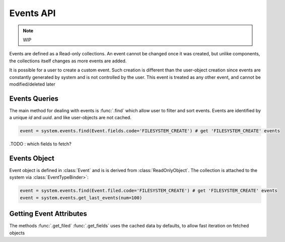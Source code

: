 Events API
==========

.. note:: WIP

Events are defined as a Read-only collections. An event cannot be changed once it was created, 
but unlike components, the collections itself changes as more events are added.

It is possible for a user to create a custom event.
Such creation is different than the user-object creation since events are constantly generated by system and is not controlled by the user.
This event is treated as any other event, and cannot be modified/deleted later        

Events Queries
~~~~~~~~~~~~~~

The main method for dealing with events is :func:`.find` which allow user to filter and sort events.
Events are identified by a unique *id* and *uuid*. and like user-objects are not cached.   


.. code-block:: python

    event = system.events.find(Event.fields.code='FILESYSTEM_CREATE') # get 'FILESYSTEM_CREATE' events


.TODO : which fields to fetch? 

Events Object
~~~~~~~~~~~~~

Event object is defined in :class:`Event` and is is derived from :class:`ReadOnlyObject`. 
The collection is attached to the system via :class:`EventTypeBinder>`:

.. code-block:: python

    event = system.events.find(Event.filed.code='FILESYSTEM_CREATE') # get 'FILESYSTEM_CREATE' events
    event = system.events.get_last_events(num=100)


Getting Event Attributes
~~~~~~~~~~~~~~~~~~~~~~~~

The methods :func:`.get_filed` :func:`.get_fields` uses the cached data by defaults, to allow fast iteration on fetched objects
 

